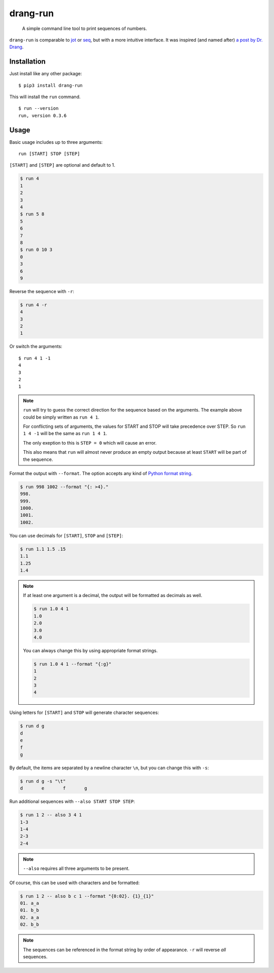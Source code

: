 =========
drang-run
=========

  A simple command line tool to print sequences of numbers.

``drang-run`` is comparable to  `jot`_ or `seq`_, but with a more intuitive interface. It was inspired (and named after) `a post by Dr. Drang`_.
 
Installation
============

Just install like any other package:

::

   $ pip3 install drang-run

This will install the ``run`` command.

::

   $ run --version
   run, version 0.3.6

Usage
=====

Basic usage includes up to three arguments:

::

   run [START] STOP [STEP]

``[START]`` and ``[STEP]`` are optional and default to 1.

.. code-block:: console

    $ run 4
    1
    2
    3
    4
    $ run 5 8
    5
    6
    7
    8
    $ run 0 10 3
    0
    3
    6
    9

Reverse the sequence with ``-r``:

.. code-block:: bash

    $ run 4 -r
    4
    3
    2
    1

Or switch the arguments::

   $ run 4 1 -1
   4
   3
   2
   1

.. note::
    ``run`` will try to guess the correct direction for the sequence based on the arguments. The example above could be simply written as ``run 4 1``. 
    
    For conflicting sets of arguments, the values for START and STOP will take precedence over STEP. So ``run 1 4 -1`` will be the same as ``run 1 4 1``. 
    
    The only exeption to this is ``STEP = 0`` which will cause an error. 
    
    This also means that ``run`` will almost never produce an empty output because at least ``START`` will be part of the sequence. 

Format the output with ``--format``. The option accepts any kind of `Python format string`_.

.. code-block:: console

    $ run 998 1002 --format "{: >4}."
    998.
    999.
    1000.
    1001.
    1002.

You can use decimals for ``[START]``, ``STOP`` and ``[STEP]``:

.. code-block:: console

    $ run 1.1 1.5 .15
    1.1
    1.25
    1.4

.. note::
    If at least one argument is a decimal, the output will be formatted as decimals as well.
    
    .. code-block:: console
    
        $ run 1.0 4 1
        1.0
        2.0
        3.0
        4.0
    
    You can always change this by using appropriate format strings.
    
    .. code-block:: console
    
        $ run 1.0 4 1 --format "{:g}"
        1
        2
        3
        4

Using letters for ``[START]`` and ``STOP`` will generate character sequences:

.. code-block:: console

    $ run d g
    d
    e
    f
    g

By default, the items are separated by a newline character ``\n``, but you can change this with ``-s``:

.. code-block:: console

    $ run d g -s "\t"
    d       e       f       g

Run additional sequences with ``--also START STOP STEP``:

.. code-block:: console

    $ run 1 2 -- also 3 4 1
    1-3
    1-4
    2-3
    2-4
   
.. note::
    ``--also`` requires all three arguments to be present.

Of course, this can be used with characters and be formatted:

.. code-block:: console

    $ run 1 2 -- also b c 1 --format "{0:02}. {1}_{1}"
    01. a_a
    01. b_b
    02. a_a
    02. b_b

.. note::
    The sequences can be referenced in the format string by order of appearance. ``-r`` will reverse *all* sequences.


.. _jot: https://www.unix.com/man-page/osx/1/jot/
.. _seq: https://www.unix.com/man-page/osx/1/seq/
.. _a post by Dr. Drang: https://leancrew.com/all-this/2020/09/running-numbers/
.. _pip: http://www.pip-installer.org/
.. _Python format string: https://docs.python.org/3.6/library/string.html#formatstrings
